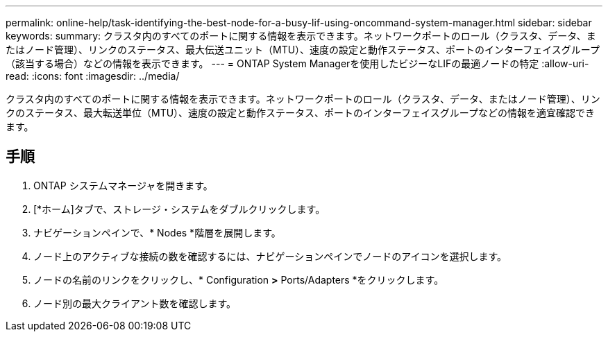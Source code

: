 ---
permalink: online-help/task-identifying-the-best-node-for-a-busy-lif-using-oncommand-system-manager.html 
sidebar: sidebar 
keywords:  
summary: クラスタ内のすべてのポートに関する情報を表示できます。ネットワークポートのロール（クラスタ、データ、またはノード管理）、リンクのステータス、最大伝送ユニット（MTU）、速度の設定と動作ステータス、ポートのインターフェイスグループ（該当する場合）などの情報を表示できます。 
---
= ONTAP System Managerを使用したビジーなLIFの最適ノードの特定
:allow-uri-read: 
:icons: font
:imagesdir: ../media/


[role="lead"]
クラスタ内のすべてのポートに関する情報を表示できます。ネットワークポートのロール（クラスタ、データ、またはノード管理）、リンクのステータス、最大転送単位（MTU）、速度の設定と動作ステータス、ポートのインターフェイスグループなどの情報を適宜確認できます。



== 手順

. ONTAP システムマネージャを開きます。
. [*ホーム]タブで、ストレージ・システムをダブルクリックします。
. ナビゲーションペインで、* Nodes *階層を展開します。
. ノード上のアクティブな接続の数を確認するには、ナビゲーションペインでノードのアイコンを選択します。
. ノードの名前のリンクをクリックし、* Configuration *>* Ports/Adapters *をクリックします。
. ノード別の最大クライアント数を確認します。


